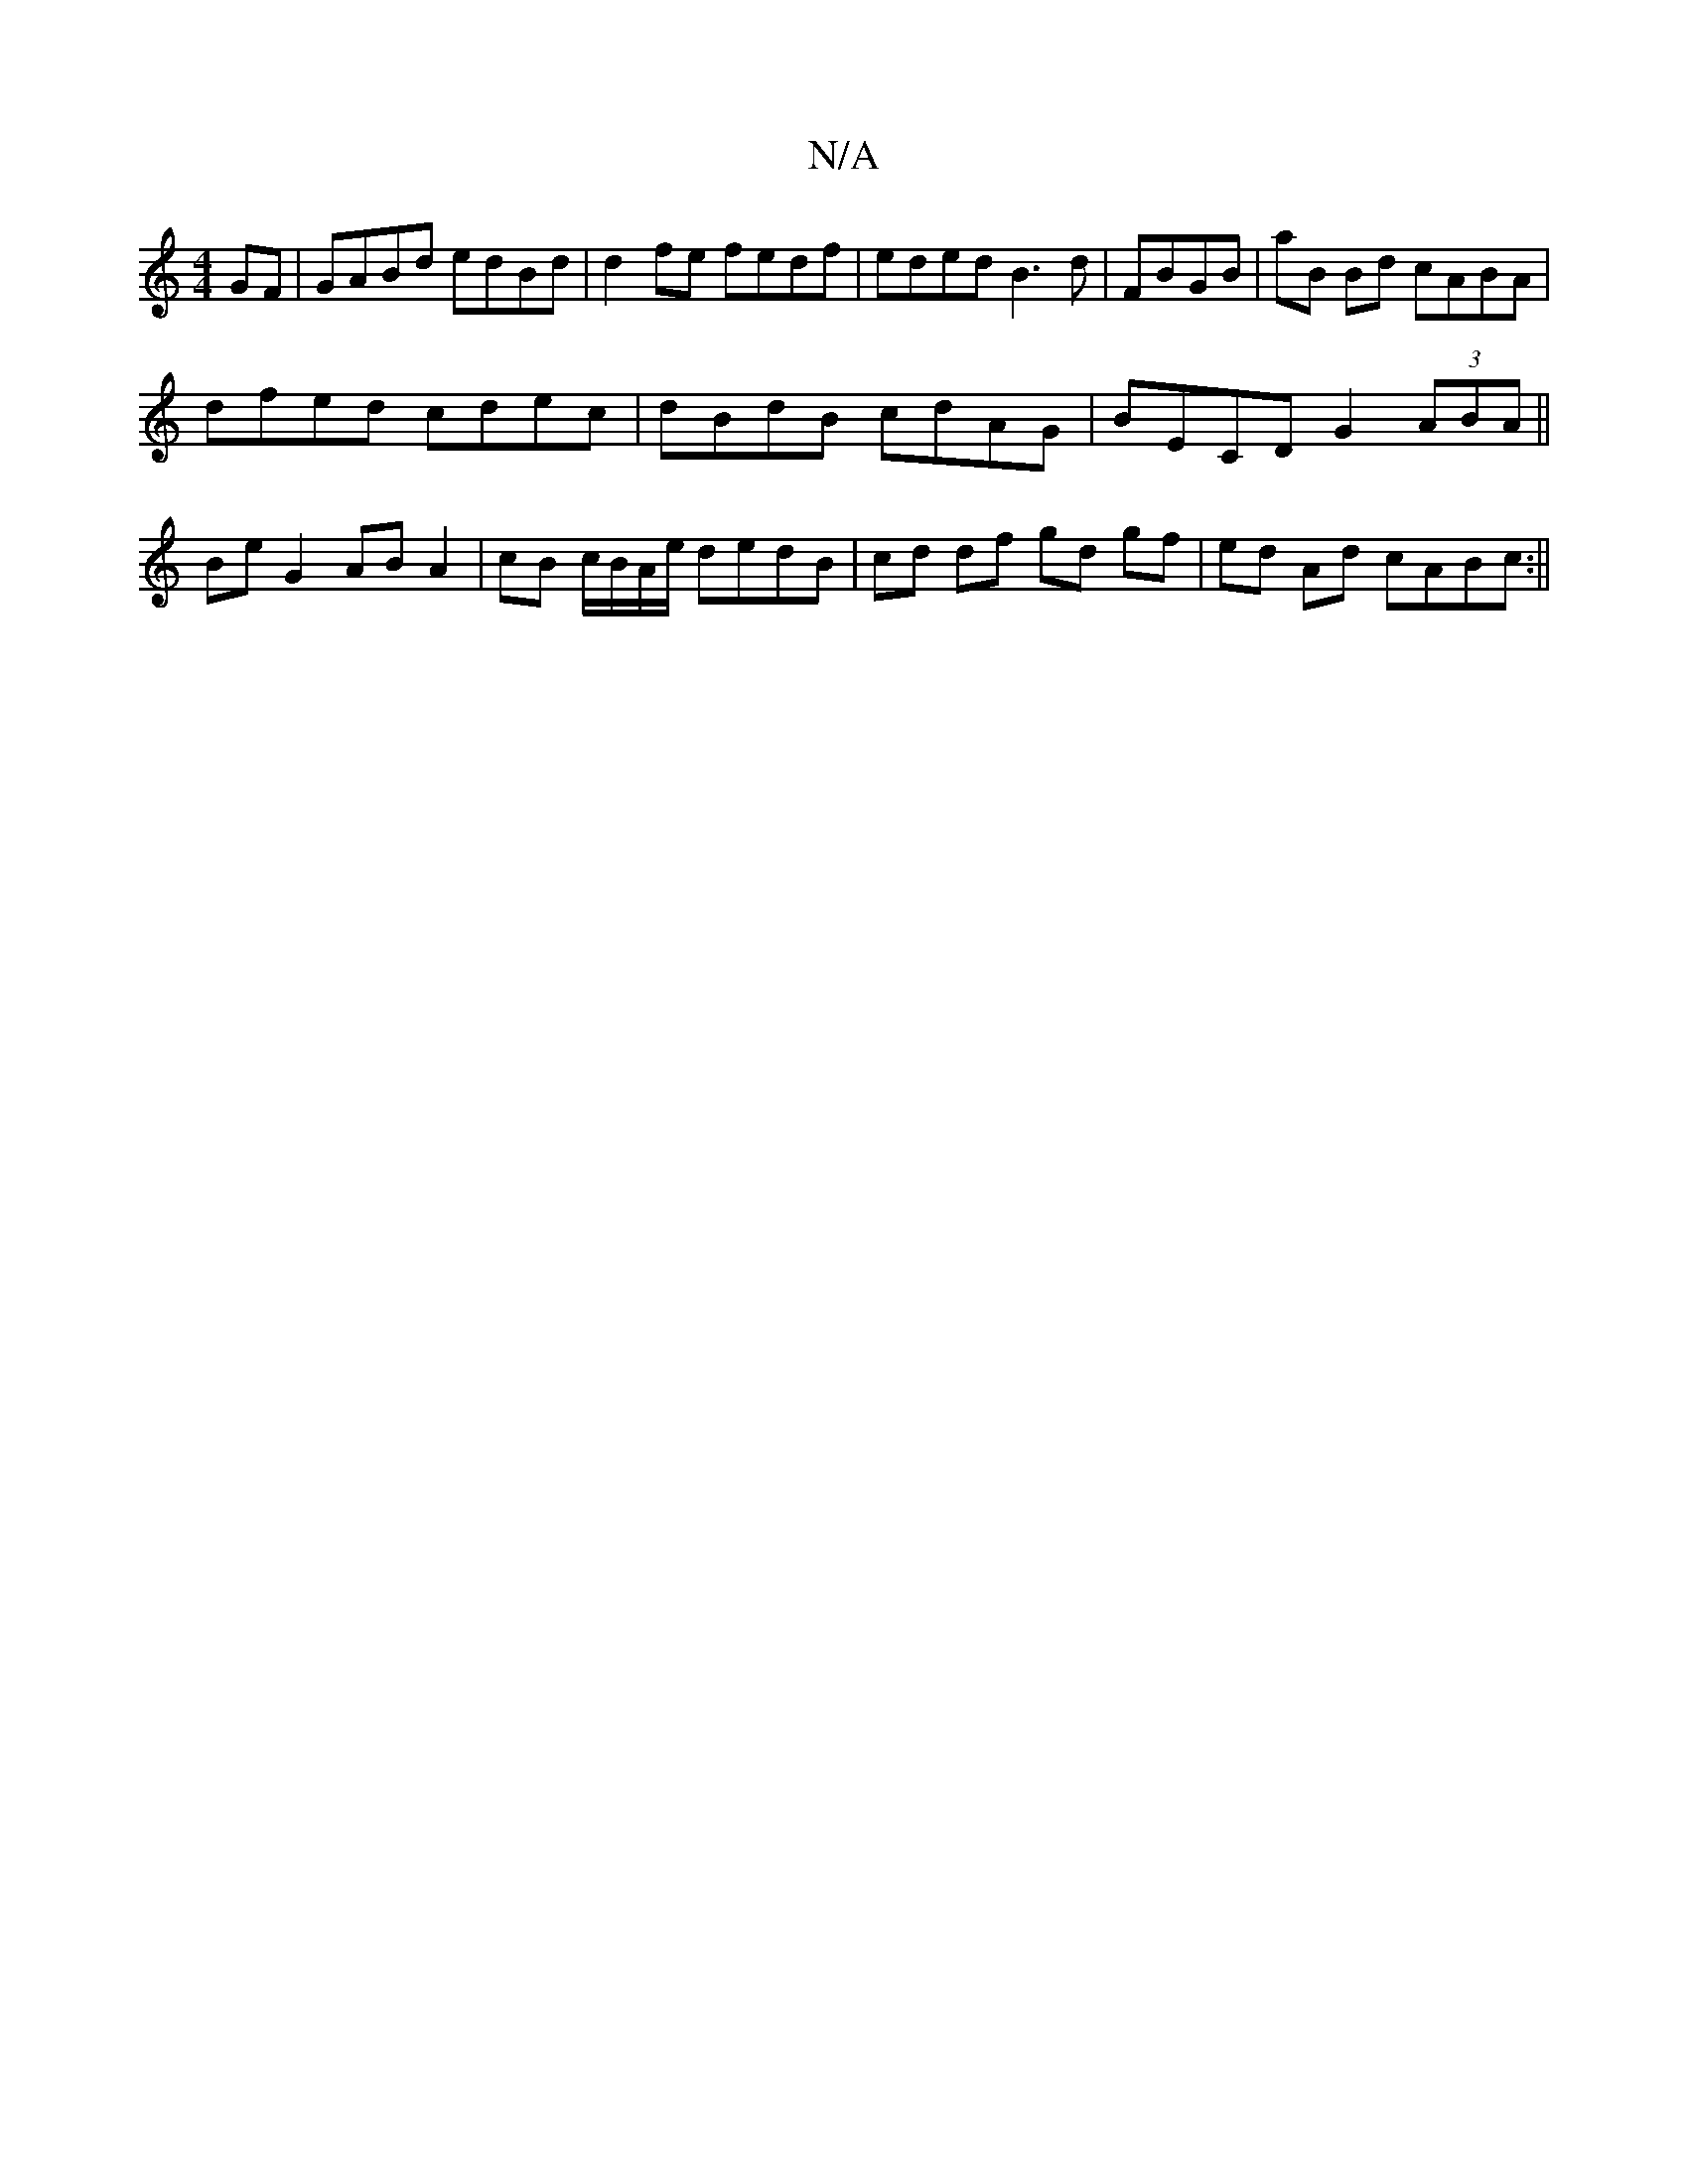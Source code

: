 X:1
T:N/A
M:4/4
R:N/A
K:Cmajor
GF | GABd edBd | d2 fe fedf|eded B3d|FBGB|aB Bd cABA |
dfed cdec|dBdB cdAG|BECD G2 (3ABA ||
BeG2 AB A2|cB c/B/A/e/ dedB|cd df gd gf| ed Ad cABc :||

|:fge d2 c | BABd fecd|B/g/B B G AB dBAG|FABd dAFA|